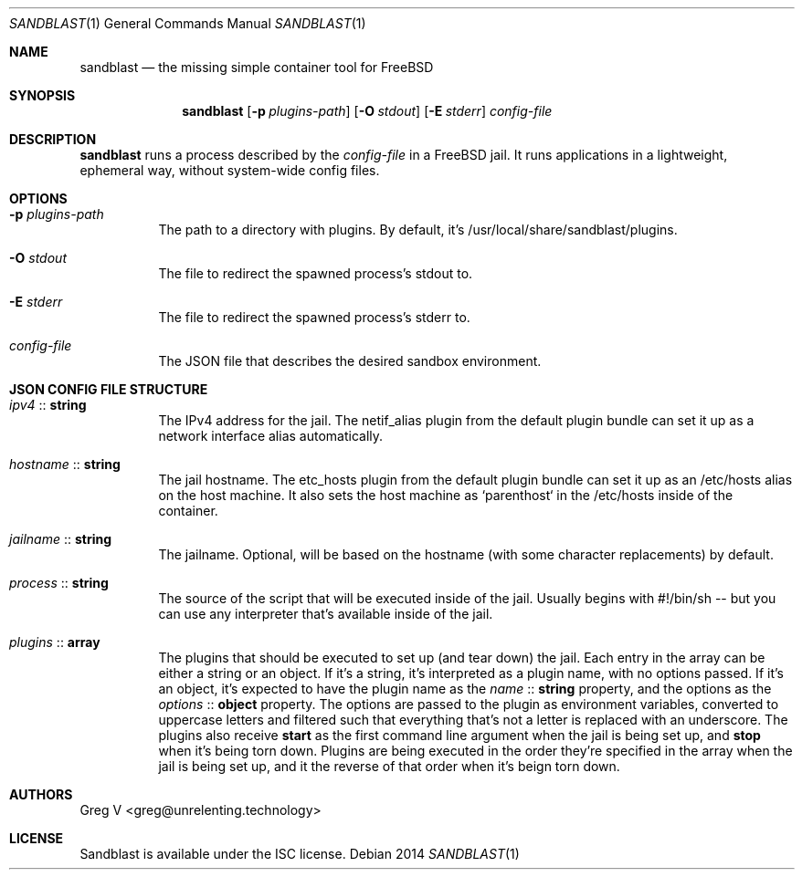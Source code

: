 .Dd 2014
.Dt SANDBLAST 1
.Os 
.Sh NAME
.Nm sandblast
.Nd the missing simple container tool for FreeBSD
.Sh SYNOPSIS
.Nm
.Op Fl p Ar plugins-path
.Op Fl O Ar stdout
.Op Fl E Ar stderr
.Ar config-file
.Sh DESCRIPTION
.Nm
runs a process described by the
.Ar config-file
in a FreeBSD jail.
It runs applications in a lightweight, ephemeral way, without system-wide config files.
.Sh OPTIONS
.Bl -tag -width indent
.It Fl p Ar plugins-path
The path to a directory with plugins.
By default, it's /usr/local/share/sandblast/plugins.
.It Fl O Ar stdout
The file to redirect the spawned process's stdout to.
.It Fl E Ar stderr
The file to redirect the spawned process's stderr to.
.It Ar config-file
The JSON file that describes the desired sandbox environment.
.El
.Sh JSON CONFIG FILE STRUCTURE
.Bl -tag -width indent
.It Em ipv4 No :: Sy string
The IPv4 address for the jail.
The netif_alias plugin from the default plugin bundle can set it up as a network interface alias automatically.
.It Em hostname No :: Sy string
The jail hostname.
The etc_hosts plugin from the default plugin bundle can set it up as an /etc/hosts alias on the host machine.
It also sets the host machine as `parenthost` in the /etc/hosts inside of the container.
.It Em jailname No :: Sy string
The jailname.
Optional, will be based on the hostname (with some character replacements) by default.
.It Em process No :: Sy string
The source of the script that will be executed inside of the jail.
Usually begins with #!/bin/sh -- but you can use any interpreter that's available inside of the jail.
.It Em plugins No :: Sy array
The plugins that should be executed to set up (and tear down) the jail.
Each entry in the array can be either a string or an object.
If it's a string, it's interpreted as a plugin name, with no options passed.
If it's an object, it's expected to have the plugin name as the
.Em name No :: Sy string
property, and the options as the
.Em options No :: Sy object
property.
The options are passed to the plugin as environment variables, converted to uppercase letters and filtered such that everything that's not a letter is replaced with an underscore.
The plugins also receive
.Sy start
as the first command line argument when the jail is being set up, and
.Sy stop
when it's being torn down.
Plugins are being executed in the order they're specified in the array when the jail is being set up, and it the reverse of that order when it's beign torn down.
.El
.Sh AUTHORS
.An "Greg V" Aq greg@unrelenting.technology
.Sh LICENSE
Sandblast is available under the ISC license.
